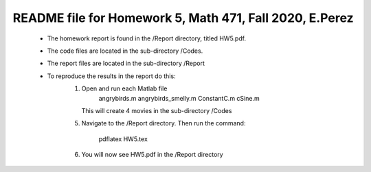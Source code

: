 +++++++++++++++++++++++++++++++++++++++++++++++++++++++++++++++++++
README file for Homework 5, Math 471, Fall 2020, E.Perez
+++++++++++++++++++++++++++++++++++++++++++++++++++++++++++++++++++
 - The homework report is found in the /Report directory, titled HW5.pdf.
 - The code files are located in the sub-directory /Codes.
 - The report files are located in the sub-directory /Report
 - To reproduce the results in the report do this:
     1. Open and run each Matlab file
		angrybirds.m
		angrybirds_smelly.m
		ConstantC.m
		cSine.m
	This will create 4 movies in the sub-directory /Codes
     5. Navigate to the /Report directory.
	Then run the command:
		pdflatex HW5.tex
     6. You will now see HW5.pdf in the /Report directory


